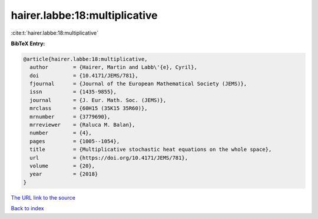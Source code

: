 hairer.labbe:18:multiplicative
==============================

:cite:t:`hairer.labbe:18:multiplicative`

**BibTeX Entry:**

.. code-block:: bibtex

   @article{hairer.labbe:18:multiplicative,
     author        = {Hairer, Martin and Labb\'{e}, Cyril},
     doi           = {10.4171/JEMS/781},
     fjournal      = {Journal of the European Mathematical Society (JEMS)},
     issn          = {1435-9855},
     journal       = {J. Eur. Math. Soc. (JEMS)},
     mrclass       = {60H15 (35K15 35R60)},
     mrnumber      = {3779690},
     mrreviewer    = {Raluca M. Balan},
     number        = {4},
     pages         = {1005--1054},
     title         = {Multiplicative stochastic heat equations on the whole space},
     url           = {https://doi.org/10.4171/JEMS/781},
     volume        = {20},
     year          = {2018}
   }

`The URL link to the source <https://doi.org/10.4171/JEMS/781>`__


`Back to index <../By-Cite-Keys.html>`__
